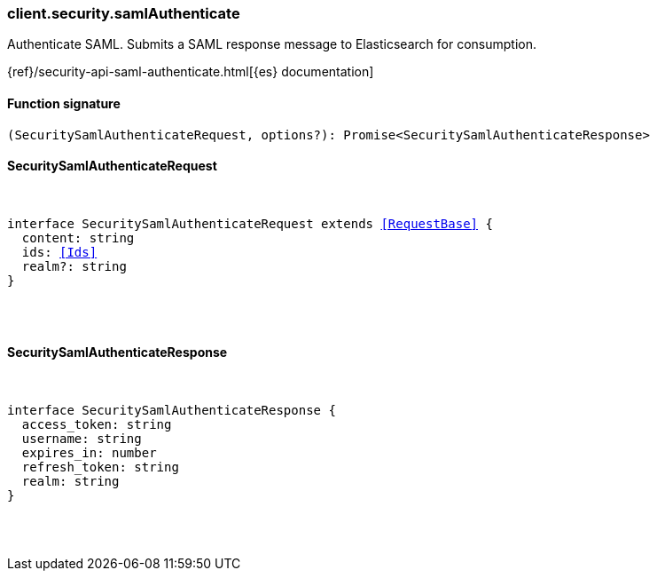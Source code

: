[[reference-security-saml_authenticate]]

////////
===========================================================================================================================
||                                                                                                                       ||
||                                                                                                                       ||
||                                                                                                                       ||
||        ██████╗ ███████╗ █████╗ ██████╗ ███╗   ███╗███████╗                                                            ||
||        ██╔══██╗██╔════╝██╔══██╗██╔══██╗████╗ ████║██╔════╝                                                            ||
||        ██████╔╝█████╗  ███████║██║  ██║██╔████╔██║█████╗                                                              ||
||        ██╔══██╗██╔══╝  ██╔══██║██║  ██║██║╚██╔╝██║██╔══╝                                                              ||
||        ██║  ██║███████╗██║  ██║██████╔╝██║ ╚═╝ ██║███████╗                                                            ||
||        ╚═╝  ╚═╝╚══════╝╚═╝  ╚═╝╚═════╝ ╚═╝     ╚═╝╚══════╝                                                            ||
||                                                                                                                       ||
||                                                                                                                       ||
||    This file is autogenerated, DO NOT send pull requests that changes this file directly.                             ||
||    You should update the script that does the generation, which can be found in:                                      ||
||    https://github.com/elastic/elastic-client-generator-js                                                             ||
||                                                                                                                       ||
||    You can run the script with the following command:                                                                 ||
||       npm run elasticsearch -- --version <version>                                                                    ||
||                                                                                                                       ||
||                                                                                                                       ||
||                                                                                                                       ||
===========================================================================================================================
////////

[discrete]
=== client.security.samlAuthenticate

Authenticate SAML. Submits a SAML response message to Elasticsearch for consumption.

{ref}/security-api-saml-authenticate.html[{es} documentation]

[discrete]
==== Function signature

[source,ts]
----
(SecuritySamlAuthenticateRequest, options?): Promise<SecuritySamlAuthenticateResponse>
----

[discrete]
==== SecuritySamlAuthenticateRequest

[pass]
++++
<pre>
++++
interface SecuritySamlAuthenticateRequest extends <<RequestBase>> {
  content: string
  ids: <<Ids>>
  realm?: string
}

[pass]
++++
</pre>
++++
[discrete]
==== SecuritySamlAuthenticateResponse

[pass]
++++
<pre>
++++
interface SecuritySamlAuthenticateResponse {
  access_token: string
  username: string
  expires_in: number
  refresh_token: string
  realm: string
}

[pass]
++++
</pre>
++++
